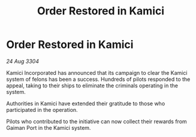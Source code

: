 :PROPERTIES:
:ID:       0679f319-3162-4326-8a1b-d7b4507ee8f5
:END:
#+title: Order Restored in Kamici
#+filetags: :galnet:

* Order Restored in Kamici

/24 Aug 3304/

Kamici Incorporated has announced that its campaign to clear the Kamici system of felons has been a success. Hundreds of pilots responded to the appeal, taking to their ships to eliminate the criminals operating in the system. 

Authorities in Kamici have extended their gratitude to those who participated in the operation. 

Pilots who contributed to the initiative can now collect their rewards from Gaiman Port in the Kamici system.
